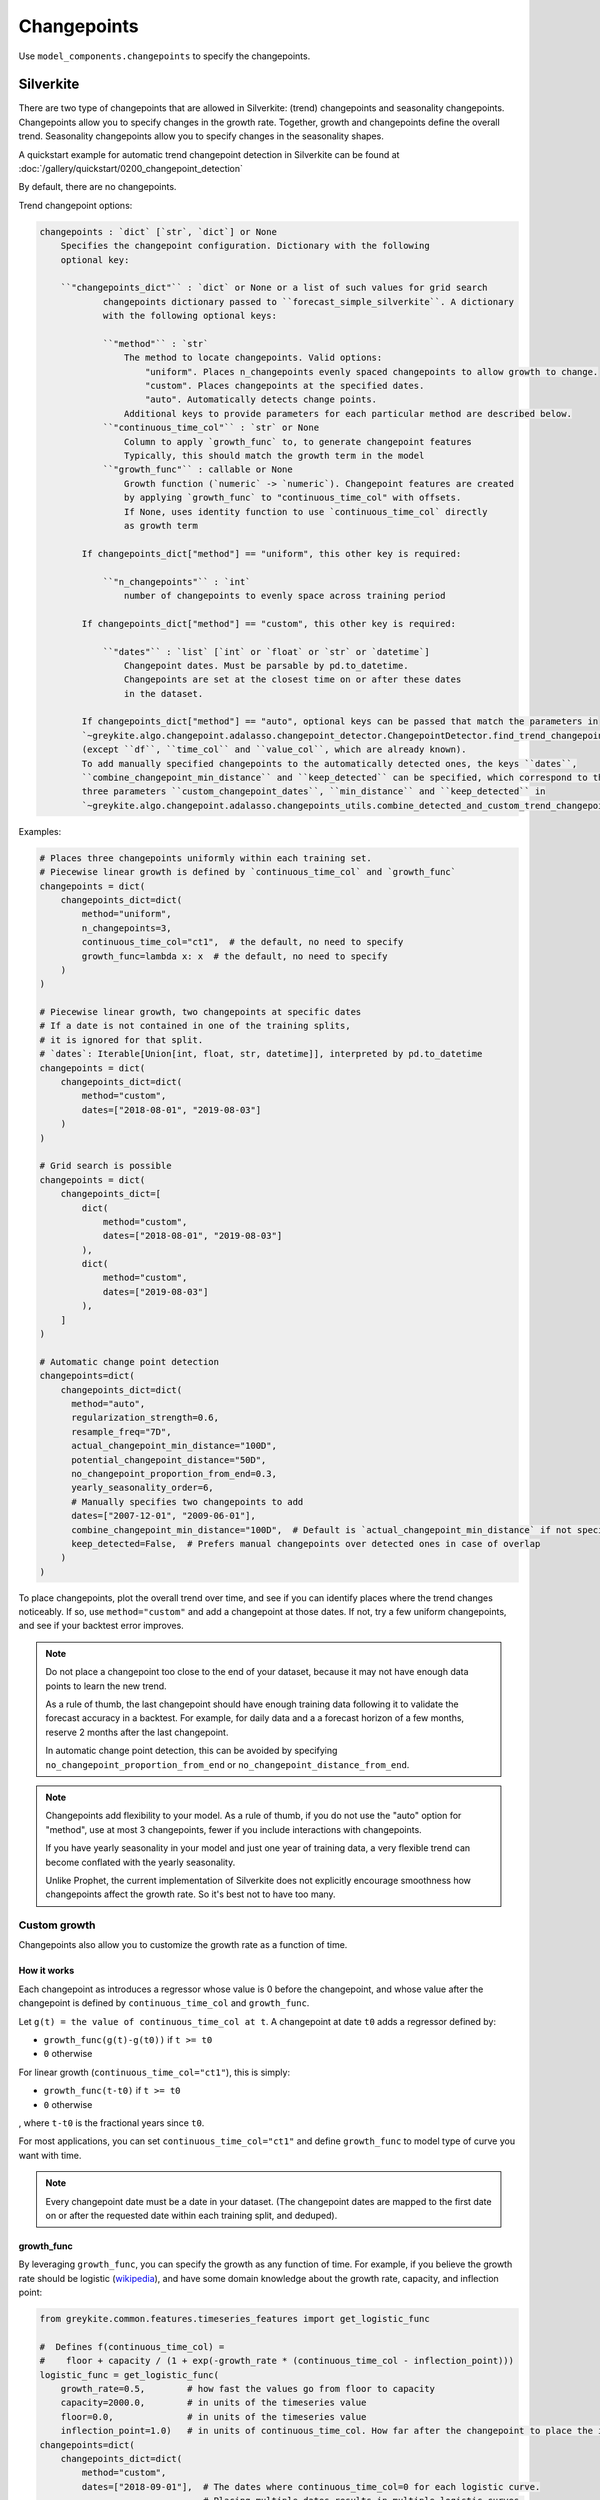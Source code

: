 Changepoints
============

Use ``model_components.changepoints`` to specify the changepoints.

Silverkite
----------

There are two type of changepoints that are allowed
in Silverkite: (trend) changepoints and seasonality changepoints.
Changepoints allow you to specify changes in the growth rate.
Together, growth and changepoints define the overall trend.
Seasonality changepoints allow you to specify changes in the seasonality shapes.

A quickstart example for automatic trend changepoint detection in Silverkite can be
found at :doc:`/gallery/quickstart/0200_changepoint_detection`

By default, there are no changepoints.

Trend changepoint options:

.. code-block:: none

    changepoints : `dict` [`str`, `dict`] or None
        Specifies the changepoint configuration. Dictionary with the following
        optional key:

        ``"changepoints_dict"`` : `dict` or None or a list of such values for grid search
                changepoints dictionary passed to ``forecast_simple_silverkite``. A dictionary
                with the following optional keys:

                ``"method"`` : `str`
                    The method to locate changepoints. Valid options:
                        "uniform". Places n_changepoints evenly spaced changepoints to allow growth to change.
                        "custom". Places changepoints at the specified dates.
                        "auto". Automatically detects change points.
                    Additional keys to provide parameters for each particular method are described below.
                ``"continuous_time_col"`` : `str` or None
                    Column to apply `growth_func` to, to generate changepoint features
                    Typically, this should match the growth term in the model
                ``"growth_func"`` : callable or None
                    Growth function (`numeric` -> `numeric`). Changepoint features are created
                    by applying `growth_func` to "continuous_time_col" with offsets.
                    If None, uses identity function to use `continuous_time_col` directly
                    as growth term

            If changepoints_dict["method"] == "uniform", this other key is required:

                ``"n_changepoints"`` : `int`
                    number of changepoints to evenly space across training period

            If changepoints_dict["method"] == "custom", this other key is required:

                ``"dates"`` : `list` [`int` or `float` or `str` or `datetime`]
                    Changepoint dates. Must be parsable by pd.to_datetime.
                    Changepoints are set at the closest time on or after these dates
                    in the dataset.

            If changepoints_dict["method"] == "auto", optional keys can be passed that match the parameters in
            `~greykite.algo.changepoint.adalasso.changepoint_detector.ChangepointDetector.find_trend_changepoints`
            (except ``df``, ``time_col`` and ``value_col``, which are already known).
            To add manually specified changepoints to the automatically detected ones, the keys ``dates``,
            ``combine_changepoint_min_distance`` and ``keep_detected`` can be specified, which correspond to the
            three parameters ``custom_changepoint_dates``, ``min_distance`` and ``keep_detected`` in
            `~greykite.algo.changepoint.adalasso.changepoints_utils.combine_detected_and_custom_trend_changepoints`.


Examples:

.. code-block:: python

    # Places three changepoints uniformly within each training set.
    # Piecewise linear growth is defined by `continuous_time_col` and `growth_func`
    changepoints = dict(
        changepoints_dict=dict(
            method="uniform",
            n_changepoints=3,
            continuous_time_col="ct1",  # the default, no need to specify
            growth_func=lambda x: x  # the default, no need to specify
        )
    )

    # Piecewise linear growth, two changepoints at specific dates
    # If a date is not contained in one of the training splits,
    # it is ignored for that split.
    # `dates`: Iterable[Union[int, float, str, datetime]], interpreted by pd.to_datetime
    changepoints = dict(
        changepoints_dict=dict(
            method="custom",
            dates=["2018-08-01", "2019-08-03"]
        )
    )

    # Grid search is possible
    changepoints = dict(
        changepoints_dict=[
            dict(
                method="custom",
                dates=["2018-08-01", "2019-08-03"]
            ),
            dict(
                method="custom",
                dates=["2019-08-03"]
            ),
        ]
    )

    # Automatic change point detection
    changepoints=dict(
        changepoints_dict=dict(
          method="auto",
          regularization_strength=0.6,
          resample_freq="7D",
          actual_changepoint_min_distance="100D",
          potential_changepoint_distance="50D",
          no_changepoint_proportion_from_end=0.3,
          yearly_seasonality_order=6,
          # Manually specifies two changepoints to add
          dates=["2007-12-01", "2009-06-01"],
          combine_changepoint_min_distance="100D",  # Default is `actual_changepoint_min_distance` if not specified
          keep_detected=False,  # Prefers manual changepoints over detected ones in case of overlap
        )
    )


To place changepoints, plot the overall trend over time, and see if you can identify
places where the trend changes noticeably. If so, use ``method="custom"`` and
add a changepoint at those dates. If not, try a few uniform changepoints, and
see if your backtest error improves.

.. note::

    Do not place a changepoint too close to the end of your dataset, because it may not
    have enough data points to learn the new trend.

    As a rule of thumb, the last changepoint should have enough training data following it
    to validate the forecast accuracy in a backtest. For example, for daily data and a
    a forecast horizon of a few months, reserve 2 months after the last changepoint.

    In automatic change point detection, this can be avoided by specifying
    ``no_changepoint_proportion_from_end`` or ``no_changepoint_distance_from_end``.

.. note::

    Changepoints add flexibility to your model. As a rule of thumb, if you do not use the
    "auto" option for "method", use at most 3 changepoints, fewer if you include interactions
    with changepoints.

    If you have yearly seasonality in your model and just one year of training data, a
    very flexible trend can become conflated with the yearly seasonality.

    Unlike Prophet, the current implementation of Silverkite does not explicitly encourage
    smoothness how changepoints affect the growth rate. So it's best not to have too many.

.. _custom-growth:

Custom growth
^^^^^^^^^^^^^

Changepoints also allow you to customize the growth rate as a function of time.

How it works
~~~~~~~~~~~~
Each changepoint as introduces a regressor whose value is 0 before the changepoint, and
whose value after the changepoint is defined by ``continuous_time_col`` and ``growth_func``.

Let ``g(t) = the value of continuous_time_col at t``.
A changepoint at date ``t0`` adds a regressor defined by:

* ``growth_func(g(t)-g(t0))`` if ``t >= t0``
* ``0`` otherwise

For linear growth (``continuous_time_col="ct1"``), this is simply:

* ``growth_func(t-t0)`` if ``t >= t0``
* ``0`` otherwise

, where ``t-t0`` is the fractional years since ``t0``.

For most applications, you can set ``continuous_time_col="ct1"`` and define
``growth_func`` to model type of curve you want with time.

.. note::

    Every changepoint date must be a date in your dataset.
    (The changepoint dates are mapped to the first date on or after the requested date
    within each training split, and deduped).


growth_func
~~~~~~~~~~~

By leveraging ``growth_func``, you can specify the growth as any function of time.
For example, if you believe the growth rate should be logistic
(`wikipedia <https://en.wikipedia.org/wiki/Logistic_function>`_), and have some domain
knowledge about the growth rate, capacity, and inflection point:

.. code-block:: python

    from greykite.common.features.timeseries_features import get_logistic_func

    #  Defines f(continuous_time_col) =
    #    floor + capacity / (1 + exp(-growth_rate * (continuous_time_col - inflection_point)))
    logistic_func = get_logistic_func(
        growth_rate=0.5,        # how fast the values go from floor to capacity
        capacity=2000.0,        # in units of the timeseries value
        floor=0.0,              # in units of the timeseries value
        inflection_point=1.0)   # in units of continuous_time_col. How far after the changepoint to place the inflection point
    changepoints=dict(
        changepoints_dict=dict(
            method="custom",
            dates=["2018-09-01"],  # The dates where continuous_time_col=0 for each logistic curve.
                                   # Placing multiple dates results in multiple logistic curves.
            continuous_time_col="ct1",
            growth_func=logistic_func
        )
    )

.. tip::

    If you place a changepoint at your train start date, you can define a custom growth term beyond
    those available in :doc:`/pages/model_components/0200_growth`.

    Make sure to set ``growth=dict(growth_term=None)`` for :doc:`/pages/model_components/0200_growth` so you have a single
    growth term.

.. tip::

    It's best to have ``growth_func(0.0) = 0.0`` for continuity at the changepoints.

    For logistic growth, this means ``floor`` should be 0.0 and ``inflection_point`` should be large.

continuous_time_col
~~~~~~~~~~~~~~~~~~~

``continuous_time_col`` is a numeric representation of time. You can use this parameter to specify
non-linear growth rate without writing your own ``growth_func``.

If you specify ``growth_func``, you will most likely leave this as the
default (linear time ``"ct1"``).

Here are the options:

.. csv-table::
   :widths: 25 25
   :header: "continuous_time_col", "description"

   "ct1", "linear growth, -infinity to infinity"
   "ct2", "signed quadratic growth, -infinity to infinity"
   "ct3", "signed cubic growth, -infinity to infinity"
   "ct_sqrt", "signed square root growth, -infinity to infinity"
   "ct_root3", "signed cubic root growth, -infinity to infinity"

.. note::

    What is signed growth?

    * signed growth at ``x`` is defined by: ``np.sign(x) * np.power(np.abs(x), pow)``.
    * For example, signed square root is this function with ``pow=0.5``.
    * These functions are monotonically increasing with time, making them useful to model growth

For each changepoint, signed growth is calculated on the fractional years
since the changepoint date.

The ``growth_term`` specified at :doc:`/pages/model_components/0200_growth`
maps to ``continuous_time_col`` as follows:

.. csv-table::
   :widths: 25 25
   :header: "growth_term", "continuous_time_col"

   "linear", "ct1"
   "quadratic", "ct2"
   "sqrt", "ct_sqrt"


Other usage
~~~~~~~~~~~

.. note::

    By interacting trend and seasonality, you can use changepoints to
    specify changes in seasonality (e.g increasing over time).


.. _seasonality-changepoints:

Seasonality changepoints
^^^^^^^^^^^^^^^^^^^^^^^^

Seasonality changepoints allow seasonality shapes to change at every component level. For example,
the shape of yearly seasonality may change at a seasonality changepoint for yearly component, but
the shape of seasonality for other components such as weekly or daily will not change at that point.
These changepoints can be automatically detected.

You may specify ``seasonality_changepoints_dict`` by itself or along with ``changepoints_dict`` in
``model_components.changepoints``. Optional keys of ``seasonality_changepoints_dict`` include keys
in `~greykite.algo.changepoint.adalasso.changepoint_detector.ChangepointDetector.find_seasonality_changepoints`,
except ``df``, ``time_col``, ``value_col`` and ``trend_changepoints``, which will be automatically passed
within the algorithm.

Examples:

.. code-block:: python

    # Includes seasonality changepoints with trend changepoints.
    # The detected trend changepoints will be used as partial information
    # when detecting seasonality changepoints.
    # Both are used in the forecast model.
    changepoints = dict(
        changepoints_dict=dict(
            method="auto",
            no_changepoint_distance_from_end="180D"
        ),
        seasonality_changepoints_dict=dict(
            no_changepoint_distance_from_end="180D"
        )
    )

    # Includes seasonality changepoints only.
    # Trend changepoints detection will be triggered and used as partial information
    # when detecting seasonality changepoints, but will not be used in the forecast model.
    changepoints = dict(
        seasonality_changepoints_dict=dict(
            potential_changepoint_distance="30D",
            seasonality_components_df=pd.DataFrame({
            "name": ["tow", "conti_year"],
            "period": [7.0, 1.0],
            "order": [4, 6],
            "seas_names": ["weekly", "yearly"]})
        )
    )

    # Grid search is possible
    changepoints = dict(
        changepoints_dict=[
            dict(
                method="custom",
                dates=["2018-08-01", "2019-08-03"]
            ),
            dict(
                method="custom",
                dates=["2019-08-03"]
            ),
        ],
        seasonality_changepoints_dict=[
            dict(),  # an empty dictionary triggers seasonality changepoints detection with default parameters
            dict(
                regularization_strength=0.4
            )
        ]
    )


.. note::

    Similar to (trend) changepoints, placing seasonality changepoints too close to the end of data is not
    recommended. It's important to specify the parameter ``no_changepoint_distance_from_end`` or
    ``no_changepoint_proportion_from_end``, where the former overrides the latter.


Prophet
-------

By default, there are 25 uniformly spaced changepoints.

Options:

.. code-block:: none

    changepoints : `dict` [`str`, `any`] or None
        Specifies the changepoint configuration. Dictionary with the following optional keys:

        changepoint_prior_scale : `float` or None or list of such values for grid search, default 0.05
            Parameter modulating the flexibility of the automatic changepoint selection.
            0.05 by default.
            Large values will allow many changepoints, small values will allow few changepoints.
        changepoints : `list` [`datetime.datetime`] or None or list of such values for grid search, default None
            List of dates at which to include potential changepoints. None by default, if not specified,
            potential changepoints are selected automatically.
        n_changepoints : `int` or None or list of such values for grid search, default 25
            Number of potential changepoints to include. Not used if input `changepoints` is supplied.
            If `changepoints` is not supplied, then n_changepoints potential changepoints are selected uniformly from
            the first `changepoint_range` proportion of the history.
        changepoint_range : `float` or None or list of such values for grid search, default 0.8
            Proportion of history in which trend changepoints will be estimated. Permitted values: (0,1]
            Not used if input `changepoints` is supplied.


Examples:

.. code-block:: python

    # Places specific changepoints to model piecewise linear growth.
    # If a date is not contained in one of the training splits, it is ignored for that split.
    changepoints = dict(
        changepoints=['2019-01-01', '2019-05-01', '2019-07-01']
    )

    # Specifies number of changepoints and % of training data used to place these points.
    # Grid search example.
    changepoints = dict(
        n_changepoints=[20, 30],
        changepoint_range=[0.7, 0.8]
    )

    # Modulates flexibility of trend fit
    changepoints = dict(
        changepoint_prior_scale=[0.04, 0.1, 0.5],
        n_changepoints=[20, 30],
        changepoint_range=[0.7, 0.8]
    )

.. note::

    Follow the same guidance as Silverkite for changepoints, with one key difference: n_changepoints
    can be higher for Prophet than for Silverkite.
    As a Bayesian model, Prophet uses ``changepoint_prior_scale`` to limit flexibility,
    even if the number of changepoints is high.

    To further improve model fit, you may try different ``n_changepoints`` and
    increasing ``changepoint_range``. However, make sure to reserve enough data after the
    last changepoint to learn the new trend and validate the forecast accuracy,
    as explained for Silverkite above.

    If ``changepoint_range`` is too high, seasonality effects can be mistaken for trend,
    and the forecast will not be accurate. On the other hand, because ``changepoint_range``
    is determined as a fraction of the input dataset,
    it can be safe to increase if you have many training points.
    For example, for 3 years of daily data, ``changepoint_range=0.8`` reserves 7.2 months after the
    last changepoint. If you believe the trend changed in those last 7.2 months,
    then you can try increasing ``changepoint_range`` while reserving data for validation.

.. note::

    It is possible to fine tune changepoint fit using ``changepoint_prior_scale``.
    You can fix overfit (too much flexibility) or underfit (not enough flexibility) using this parameter.
    There is no standard threshold. Optimum value depends on underlying data.

    Try different values in grid search to find a good fit via cross validation.
    As a general rule, choose final model which has lower test MAPE
    than other models to eliminate overfitting risk.
    e.g. you may try [0.01, 0.05, 0.25].

